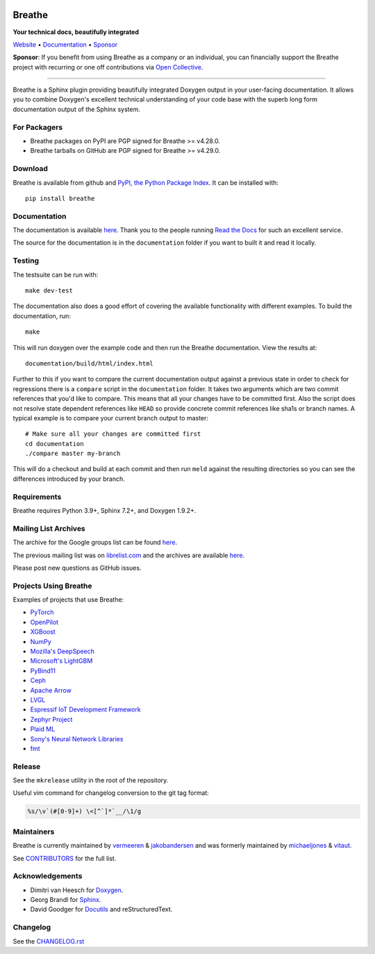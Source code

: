 .. image:: https://www.breathe-doc.org/img/logo.svg
   :align: center
   :alt: Breathe logo
   :width: 200
   :height: 200
   :target: https://www.breathe-doc.org

Breathe
=======

**Your technical docs, beautifully integrated**

.. image:: https://github.com/breathe-doc/breathe/actions/workflows/unit_tests.yml/badge.svg
   :target: https://github.com/breathe-doc/breathe/actions/workflows/unit_tests.yml
   :alt: Build Status

Website_ • Documentation_ • Sponsor_

**Sponsor**: If you benefit from using Breathe as a company or an individual, you
can financially support the Breathe project with recurring or one off
contributions via `Open Collective <https://opencollective.com/breathe>`_.

.. _Website: https://www.breathe-doc.org/
.. _Documentation: https://breathe.readthedocs.io/en/latest/
.. _Sponsor: https://opencollective.com/breathe

----

Breathe is a Sphinx plugin providing beautifully integrated Doxygen output in
your user-facing documentation. It allows you to combine Doxygen's excellent
technical understanding of your code base with the superb long form
documentation output of the Sphinx system.

For Packagers
-------------

- Breathe packages on PyPI are PGP signed for Breathe >= v4.28.0.
- Breathe tarballs on GitHub are PGP signed for Breathe >= v4.29.0.

Download
--------

Breathe is available from github and `PyPI, the Python Package Index
<http://pypi.python.org/pypi/breathe>`_. It can be installed with::

    pip install breathe

Documentation
-------------

The documentation is available `here <http://breathe.readthedocs.org/>`__. Thank
you to the people running `Read the Docs <http://readthedocs.org>`_ for such an
excellent service.

The source for the documentation is in the ``documentation`` folder if you want
to built it and read it locally.

Testing
-------

The testsuite can be run with::

    make dev-test

The documentation also does a good effort of covering the available
functionality with different examples. To build the documentation, run::

    make

This will run doxygen over the example code and then run the Breathe
documentation. View the results at::

    documentation/build/html/index.html

Further to this if you want to compare the current documentation output against
a previous state in order to check for regressions there is a ``compare`` script
in the ``documentation`` folder. It takes two arguments which are two commit
references that you'd like to compare. This means that all your changes have to
be committed first. Also the script does not resolve state dependent references
like ``HEAD`` so provide concrete commit references like sha1s or branch names.
A typical example is to compare your current branch output to master::

    # Make sure all your changes are committed first
    cd documentation
    ./compare master my-branch

This will do a checkout and build at each commit and then run ``meld`` against
the resulting directories so you can see the differences introduced by your
branch.

Requirements
------------

Breathe requires Python 3.9+, Sphinx 7.2+, and Doxygen 1.9.2+.

Mailing List Archives
---------------------

The archive for the Google groups list can be found
`here <https://groups.google.com/forum/#!forum/sphinx-breathe>`__.

The previous mailing list was on `librelist.com <http://librelist.com>`__ and the
archives are available `here <http://librelist.com/browser/breathe/>`__.

Please post new questions as GitHub issues.

Projects Using Breathe
----------------------

Examples of projects that use Breathe:

- `PyTorch <https://github.com/pytorch/pytorch>`_
- `OpenPilot <https://github.com/commaai/openpilot>`_
- `XGBoost <https://github.com/dmlc/xgboost>`_
- `NumPy <https://github.com/numpy/numpy>`_
- `Mozilla's DeepSpeech <https://github.com/mozilla/DeepSpeech>`_
- `Microsoft's LightGBM <https://github.com/microsoft/LightGBM>`_
- `PyBind11 <https://github.com/pybind/pybind11>`_
- `Ceph <https://github.com/ceph/ceph>`_
- `Apache Arrow <https://github.com/apache/arrow>`_
- `LVGL <https://github.com/lvgl/lvgl>`_
- `Espressif IoT Development Framework <https://github.com/espressif/esp-idf>`_
- `Zephyr Project <https://github.com/zephyrproject-rtos/zephyr>`_
- `Plaid ML <https://github.com/plaidml/plaidml>`_
- `Sony's Neural Network Libraries <https://github.com/sony/nnabla>`_
- `fmt <http://fmtlib.net/latest>`_

Release
-------

See the ``mkrelease`` utility in the root of the repository.

Useful vim command for changelog conversion to the git tag format:

.. code:: vim

   %s/\v`(#[0-9]+) \<[^`]*`__/\1/g

Maintainers
-----------

Breathe is currently maintained by `vermeeren <https://github.com/vermeeren>`_ & `jakobandersen <https://github.com/jakobandersen>`_
and was formerly maintained by `michaeljones <https://github.com/michaeljones>`_
& `vitaut <https://github.com/vitaut>`_.

See `CONTRIBUTORS </CONTRIBUTORS.rst>`_ for the full list.

Acknowledgements
----------------

- Dimitri van Heesch for `Doxygen <https://www.doxygen.nl/>`_.
- Georg Brandl for `Sphinx <https://www.sphinx-doc.org/>`_.
- David Goodger for `Docutils <https://docutils.sourceforge.io/>`_ and reStructuredText.

Changelog
---------

See the `CHANGELOG.rst
<https://github.com/michaeljones/breathe/blob/master/CHANGELOG.rst>`_
